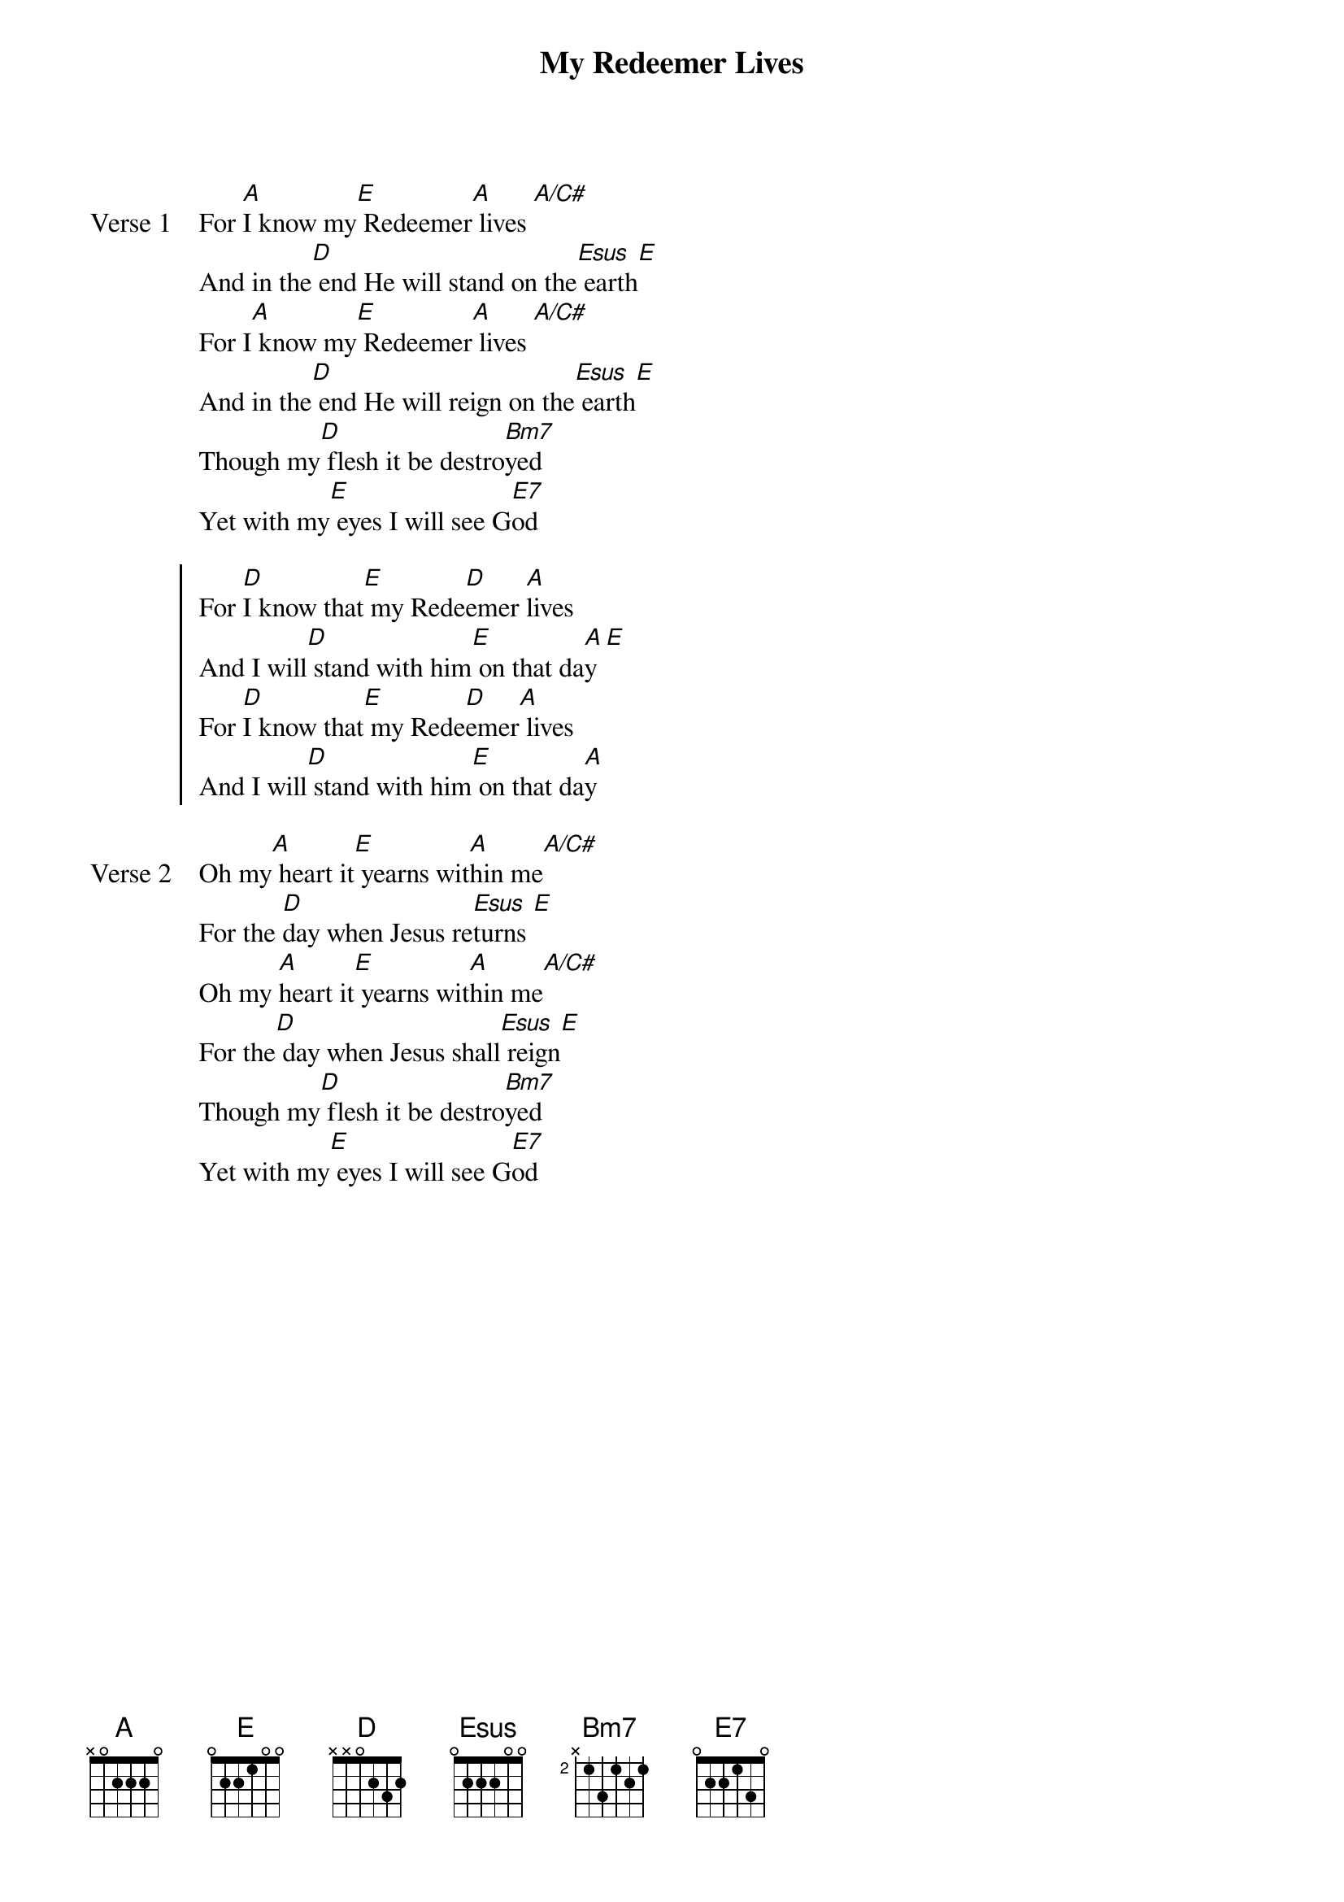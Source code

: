 {title: My Redeemer Lives}
{artist: John Willison}
{key: A}

{start_of_verse: Verse 1}
For [A]I know my[E] Redeemer[A] lives [A/C#]
And in the[D] end He will stand on the[Esus] earth[E]
For I[A] know my[E] Redeemer[A] lives [A/C#]
And in the[D] end He will reign on the[Esus] earth[E]
Though my[D] flesh it be destro[Bm7]yed
Yet with my[E] eyes I will see G[E7]od
{end_of_verse}

{start_of_chorus}
For [D]I know that[E] my Rede[D]emer [A]lives
And I will[D] stand with him[E] on that da[A]y [E]
For [D]I know that[E] my Rede[D]emer[A] lives
And I will[D] stand with him[E] on that da[A]y
{end_of_chorus}

{start_of_verse: Verse 2}
Oh my[A] heart it[E] yearns wit[A]hin me[A/C#]
For the [D]day when Jesus re[Esus]turns [E]
Oh my [A]heart it[E] yearns wit[A]hin me[A/C#]
For the[D] day when Jesus shall[Esus] reign[E]
Though my[D] flesh it be destro[Bm7]yed
Yet with my[E] eyes I will see G[E7]od
{end_of_verse}
